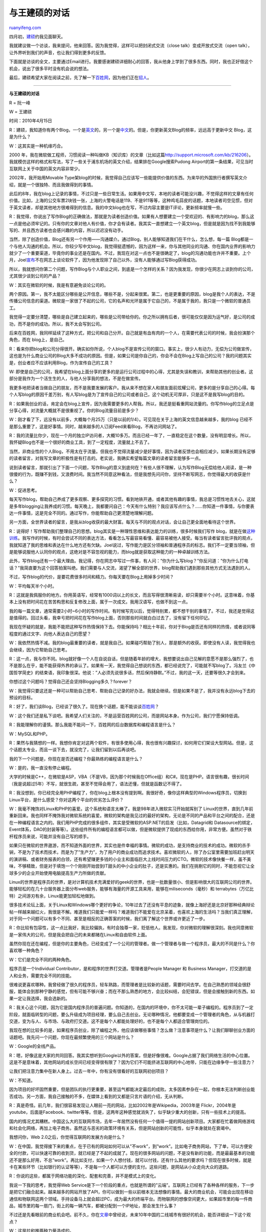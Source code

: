 .. _201004_talk_with_wangjianshuo:

与王建硕的对话
=================================

`ruanyifeng.com <http://www.ruanyifeng.com/blog/2010/04/talk_with_wangjianshuo.html>`__

四月初，\ `建硕 <http://www.wangjianshuo.com/>`__\ 约我见面聊天。

我就建议做一个访谈，我来提问，他来回答。因为我觉得，这样可以把封闭式交流（close
talk）变成开放式交流（open
talk），让外界听到我们的声音，也让我们得到更多的反馈。

下面就是访谈的全文，主要通过Email进行。我要感谢建硕详细耐心的回答，我从他身上学到了很多东西。同时，我也正好借这个机会，说出了很多平时没有机会说的想法。

最后，建硕希望大家在阅读之前，先了解一下\ `百姓网 <http://bbs.baixing.com/viewthread.php?tid=365170>`__\ ，因为他们正在\ `招人 <http://shanghai.baixing.com/root/?query=userId:33416061>`__\ 。


====================================

**与王建硕的对话**

R = 阮一峰

W = 王建硕

时间：2010年4月15日

R：建硕，我知道你有两个Blog，一个是\ `英文 <http://home.wangjianshuo.com/>`__\ 的，另一个是\ `中文 <http://home.wangjianshuo.com/cn/>`__\ 的。但是，你更新英文Blog的频率，远远高于更新中文
Blog，这是为什么？

W：这其实是一种机缘巧合。

2000
年，我在微软做工程师，习惯阅读一种叫做KB（知识库）的文章（比如这篇\ `http://support.microsoft.com/kb/216206 <http://support.microsoft.com/kb/216206>`__\ ）。我就模仿这样的格式和写法，写了一些关于浦东机场的英文介绍，结果排在Google搜索Pudong
Airport的第一条结果，可见当时互联网上关于中国的英文内容非常少。

2002年，我开始用Movable
Type架blog的时候，我觉得自己应该写一些能提供价值的东西。为来华的外国旅行者撰写英文介绍，就是一个很独特、而且我做得到的事情。

此后的8年，我在blog上记录的事情，不过只是一些日常生活。如果用中文写，本地的读者可能没兴趣，不觉得这样的文章有任何价值。比如，上海的公交车票2块钱一张，上海的火警电话是119、不是911等等，这种鸡毛蒜皮的话题，本地读者司空见惯，但对于英文读者，却是其他地方很难得到的信息。我的中文blog也在写，不过内容主要是IT评论，更新频率就慢一些。

R：我觉得，你说出了写作Blog的正确做法，那就是为读者创造价值。如果有人想要建立一个受欢迎的、有影响力的blog，那么这一点是他必须牢记的。只有你的文章对他人有价值，你才会有读者。我其实一直想建立一个英文blog，但是就是因为找不到我能够写的、并且西方读者也会感兴趣的内容，所以迟迟没有动手。

当然，除了创造价值，Blog还有另一个作用——沟通媒介。通过Blog，别人能够知道我们在干什么，怎么想，每一篇
Blog都是一个与他人沟通的机会。所以，你较少写中文blog，我觉得挺遗憾的，因为这样一来，你与其他同业的沟通、你在国内业界的影响力就少了一个重要渠道，毕竟你的事业还是在国内。不过，我现在对这一点也不是很确定了，blog的沟通功能也许并不重要。上个月，Joel\ `宣布 <http://www.ruanyifeng.com/blog/2010/03/why_joel_stopped_blogging.html>`__\ 不在网志上谈论软件了，因为他发现除了自己以外，没有人能够通过写Blog获得成功。

所以，我就想问你第二个问题，写作Blog与个人职业之间，到底是一个怎样的关系？因为我发现，你很少在网志上谈到你的公司，尤其很少谈到公司的产品？

W：其实在微软的时候，我是有意避免谈论公司的。

两个原因。第一，我不太能区分哪些是公开信息，哪些不是，分起来很累。第二，也是更重要的原因，blog是我个人的表达，不是传播公司信息的渠道。微软是一家很了不起的公司，它的名声和光环是属于它自己的，不是属于我的，我只是一个微软的普通员工。

我觉得一定要分清楚，哪些是自己建立起来的，哪些是公司带给你的。你之所以拥有后者，很可能仅仅是因为运气好，是公司的成功，而不是你的成功。所以，我不太会写到公司。

后来在百姓网，我同样延续了这种方式，把公司和自己分开。自己就是有血有肉的一个人，在需要代表公司的时候，我会扮演那个角色，而在
blog上，是自己。

R：看来你把blog和公司分得很开。确实如你所说，个人blog不是宣传公司的窗口。事实上，很少人有动力，无偿为公司做宣传，这也是为什么商业公司的Blog大多不成功的原因。但是，如果公司是你自己的，你会不会在Blog上写自己的公司？我的问题其实是，创业者应不应该利用Blog，作为宣传自己的工具？

W:
即使是自己的公司，我希望在blog上面分享的更多的是运行公司过程中的心得，尤其是失误和教训，来帮助其他的创业者。这部分是我作为一个活生生的人，与他人分享我的想法，不是在做宣传。

我更多地把读者当做自己的朋友，而不是我要发展的客户。我从来不想在家人和朋友面前炫耀公司，更多的是分享自己的心得。每个人写blog的原因千差万别，有人写blog是为了宣传自己的公司或者自己，这个动机无可厚非，只是这不是我写blog的目的。

R：如果我创业的话，肯定会在blog上宣传，因为我需要更多的人帮我。所以，我还是挺看重网站流量的。你写作blog的立足点是分享心得，对流量大概就不是很重视了。你的Blog流量目前是多少？

W：刚才看了下，远没有以前多，大概每个月25万（只是以前的1/4）。可见现在关于上海的英文信息越来越多，我的blog
已经不是那么重要了，这是好事情。同时，越来越多的人订阅Feed来看Blog，不再访问网站了。

R：我的流量比你少，现在一个月的独立IP访问者，大概10多万。而且已经一年了，一直稳定在这个数量，没有明显增长。所以，我怀疑Blog也不是一个很好的商业工具，到了一定程度，流量就上不去了。

当然，非商业性的个人Blog，不用太在乎流量。但我也不觉得流量减少是好事情，因为读者反馈也会相应减少。如果长期没有足够的读者留言，对我写文章的积极性是有打击的。老实说，我确实希望每篇文章的读者留言能够多一点。

说到读者留言，那就引出了下面一个问题，写作Blog的意义到底何在？有些人很不理解，认为写作Blog无偿给他人阅读，是一种很傻的行为，既赚不到钱，又浪费时间。我当然不同意这种看法，但是我想先问问你，坚持不断写网志，你觉得最大的收获是什么？

W：促进思考。

每天写作blog，帮助自己养成了更多观察、更多探究的习惯。看到地铁开通，或者其他有趣的事情，我总是习惯性地去关心，这就是多年blogging让我养成的习惯。每天晚上，我都要问自己：今天有什么特别？我应该写点什么？……你知道一件事情，与你要表达一件事情，这是完全不同的。通过写作，你能帮助自己更清楚地理解问题。

另一方面，全世界读者的留言，是我从blog收获的最大财富。每天与不同的观点对话，会让自己更全面地看待这个世界。

R：说得好！写作帮助我们整理自己的思想。blog其实是一种理性思维和表达能力的训练，很多时候我们写作
blog，就是在做\ `这种训练 <http://www.ruanyifeng.com/blog/2006/12/why_i_keep_blogging.html>`__\ 。我写作的时候，有时会尝试不同的表达方法，看看怎么写最容易看懂、最容易被他人接受。每当有读者留言批评我的观点，我就知道了我的思维和表达在什么地方还有欠缺。Joel说过，写作能力是区分领袖和普通程序员的标志。我们不一定要当领袖，但是能够说服他人认同你的观点，这绝对是不容忽视的能力，而blog就是获取这种能力的一种卓越训练方法。

此外，写作blog还有一个最大理由。我记得，你在网志中写过一件事，有人问：”你为什么写blog？”你反问道：”你为什么打电话？”我简直要为这个回答拍案叫绝。我们需要与人交流，渴望了解全部的世界，blog帮助我们遇到那些其他方式无法遇到的人。

不过，写作blog的代价，是要花费很多时间和精力。你每天要在Blog上用掉多少时间？

W：平均每天半个小时。

R：这就是我佩服你的地方。你用英语写，经常有1000词以上的长文，而且写得很清晰易读，却只需要半个小时。这意味着，你基本上没有把时间花在苦苦构思和反复修改上面，属于一次成文。我用汉语写，也做不到这一点。

我的每一篇文章，通常需要2小时~6小时的写作时间。有时候写完以后，觉得特别累，都不想干别的事情了。不过，我还是觉得这是值得的。回过头看，我幸亏把时间花在写作blog上面，否则那些时间就白白过去了，没有留下任何印记。

我现在怀疑的就是，我能不能把这种写作热情保持下去。你能保持吗？相比十年前，你对于Blog是否还有同样的热情，或者说同等程度的通过文字、向他人表达自己的愿望？

W：我依然热情不减。我的blog最重要的读者，就是我自己。如果碰巧帮助了别人，那是额外的收获。即使没有人读，我觉得我也会继续，因为它帮助自己思考。

R：这一点，我与你不同。blog就好像一个人在自说自话，但是随着年龄的增大，我想要说出自己见解的意愿不是那么强烈了，也不是那么在乎，能不能获得外界的承认了。如果有一天，我觉得自己想说的东西，都已经说完了，可能就不写blog了。冯友兰《中国哲学简史》的结束语，我印象很深。他说：”人必须先说很多话，然后保持静默。”不过，我的这一天，还要等很久才会到来。

你想过这个问题吗？觉得自己还会坚持Blogging多久？forever？

W：我觉得只要这还是一种可以帮助自己思考、帮助自己记录的好办法，我就会继续。但是如果不是了，我并没有永远blog下去的预设的目标。

R：好了，我们谈Blog，已经谈了很久了。现在换个话题，能不能谈谈\ `百姓网 <http://www.baixing.com/>`__\ ？

W：这个我们还是私下谈吧。我希望人们关注的，不是运营百姓网的公司，而是网站本身。作为公司，我们宁愿保持低调。

R：我能理解你的谨慎。那么我能不能问一下，百姓网的后台数据库和编程语言是什么？

W：MySQL和PHP。

R：果然与我猜想的一样。我想你肯定对这两个软件，有很多使用心得，我也很有兴趣探讨，如何用它们架设大型网站。但是，这个话题太专业，而且一谈下去，就没完了，让我们留到以后再谈吧。

我的下一个问题是，你现在是否还编程？你最熟练的编程语言是什么？

W：是的，我一直没有停止编程。

大学的时候是C++，在微软是ASP，VBA（不是VB，因为那个时候我在Office组）和C#。现在是PHP。语言很有趣，很长时间（我是说超过5年）不写，就很生疏，甚至不觉得会用了，语法还懂，但就是函数记不得了。

R：我没想到，你已经完全用PHP编程了，你在blog上根本没有提到啊。我很好奇，像你这样典型的Windows程序员，切换到Linux平台，是什么感受？你对这两个平台的优劣怎么评价？

W：我毫不掩饰对Linux和PHP的喜爱。这个系统和语言太棒了。我是98年进入微软实习开始就挥别了
Linux的世界，直到几年前重新回来。我也同样不掩饰我对微软系统的喜爱。微软的架构是我见过的最好的架构，无论是不同的产品和平台之间的配合，还是在一种编程语言之内的。我们用PHP完成的很多组件，其实是受微软的ASP.NET的启发（比如，Datagrid和
Datasource的绑定，Event体系，DAO的封装等等）。这些组件所有的编程语言都可以做，但是微软提供了现成的东西给你用，非常方便。虽然对于铁杆程序员来说，可能并没有自己写的顺手。

如果只在微软的世界遨游，而不知道外面的世界，其实也是件幸福的事情。微软的成功，是支持商业的技术的成功。微软的杀手锏，不是为了技术而技术，而是为了”生产力”，为了用户的商业成功而追求技术。喜欢微软的人，除了办公室里需要加班赶出明天的演讲稿、或者财务报表的白领，还有希望赚更多钱的小业主和面临巨大上线时间压力的CTO。微软的技术像快餐一样，虽不美味，不够精致，但是对于填饱一个个刚刚开始尝到IT甜头的中小企业的肚子，还是实惠的。我们在挑剔它的同时，不能忽视它让全球多少的企业开始使用电脑提高生产力所做的贡献。

Linux的世界是程序员的世界，是对计算机技术充满爱好的geek的世界，也是一批数量很小、但是影响很大的互联网公司的世界。能够轻松的在几十台服务器上面分布web服务，能够有海量的开源工具来用，能够在miliseconds（毫秒）和
terrabytes（万亿比特）之间游刃有余，Linux能更加轻松地做到。

很多技术论坛上面，关于Linux和Windows哪个更好的争论，10年过去了还没有平息的迹象，就像上海好还是北京好那种经典辩论帖一样越来越红火，我很是不解。难道我们只能爱一样吗？难道我们不能爱在北京呆着，也喜欢上海的生活吗？当我们真正理解，对于同一个问题可以有多个不同、甚至是相反的正确答案的时候，我们离了解这个世界或许更近了一步。

R：你比较有包容性，这一点比我好，我比较偏执，有时会独尊一家，贬低他人。我发现，你对微软的理解很深刻。我也同意微软是一家伟大的公司，但是我会把自己的未来都赌在Linux和自由软件上面。

虽然你现在还在编程，但是你的主要角色，已经变成了一个公司的管理者。做一个管理者与做一个程序员，最大的不同是什么？你喜欢哪一种角色？

W：它们是完全不同的两种角色。

程序员是一个Individual Contributor，是和程序的世界打交道。管理者是People
Manager 和 Business Manager，打交道的是人和业务，需要完全不同的技能。

很难说更喜欢哪种。我曾经做了很久的程序员，轻车熟路，而管理者是比较新的话题，需要时间去学。在自己熟悉的领域会很舒服，能体会到那种宁静的感觉，但有可能不够兴奋；而在不那么熟悉的地方，会比较纠结，会犯错误，但是会接触到新的东西。如果一定让我选择，我会选新的。

R：我关心这个问题，因为它是国内程序员的普遍问题。你知道的，在国内的环境中，你不太可能一辈子编程的。程序员到了一定阶段，就面临转型的问题，要么升级成为项目经理，要么自己去创业。无论哪种情况，他都要变成一个管理者的角色，从与机器打交道，变为与人、与市场、与政府打交道。这不是每个人都能处理好的，也不是每个人都适合管理岗位的。

我现在想的比较多的是，如果程序员创业，除了编程之外，他应该做哪些事情？怎么做？注意事项是什么？让我们聊聊创业方面的话题吧。我先问一个问题，你现在最频繁使用的三个网站是什么？

W：Google的全线产品。

R：嗯，好像这是大家的共同回答。我其实想听到Google以外的答案，但是好像很难。Google占据了我们网络生活的中心位置。这是不是意味着，其他网站的成长空间已经变得很有限了？因为它们不可能挤进互联网的中心地带，只能在边缘争夺一些注意力？

让我们把注意力集中在新人身上。过去一年中，你有没有很看好的互联网初创项目？

W：不知道。

因为项目的好坏固然重要，但是团队的执行更重要，甚至运气都能决定最后的成败。太多因素参杂在一起，你根本无法判断创业能否成功。另一方面，我自己接触的不多，在媒体上看到的又都是只言片语的介绍，无从判断。

R：真是奇怪。前几年，我们很容易发现让人眼前一亮的网站，比如2002年是Wikipedia，2003年是
Flickr，2004年是youtube，后面是Facebook、twitter等等。但是，这两年这种感觉就消失了，似乎缺少重大的创新，只有一些技术上的提高。

国内的情况尤其糟糕。中国这么大的互联网市场，去年一年居然没有任何一个值得一提的网站创新项目。大家都在忙着做网络游戏和社会化网络，再加上电子商务。虽然这与恶劣的政策环境有关系，但是网站创新的可能性，似乎本身就处在衰竭中。

我想问你，Web 2.0之后，你觉得互联网的发展方向是什么？

W：在中国，我觉得接下来的重点，在于已有的网站如何可以从”不work”，到”work”。比如电子商务网站，下了单，可以方便安全的付款，可以快速可靠的收到货，就已经是了不起的成就了。现在的很多网站的问题，不是没有新的功能，而是最最基本的功能还不是那么好用，不总”work”。再比如支付，如果一个人想付钱，就可以付钱，还有什么其他的要求吗？但现在很多时候，就是卡在某些环节（比如银行的认证等等），不是每一个人都可以方便的支付。这些问题，是网站从小众走向大众的道路。

R：你说的这些，都属于网络功能的深化、配套和完善，并不是模式上的变化。

我说一下我的思考，我觉得Web
Service是下一个阶段的重点，也就是所谓的”云端”。互联网上已经有了各种各样的服务，下一步是把它们融合起来。越来越多的网站开放了API，你可以做到一些以前根本无法想像的事情。最大的商业机会，可能会出现在移动通信和物联网这两个领域。手持设备马上就会超过PC，成为最大的终端平台。而物联网的想像空间更大，如果超市里的每一件商品，城市里的每一扇门，街上的每一辆汽车，都被分配到一个IP地址，那会发生什么事？

不过还是先看眼前的商业机会吧。前不久，你在\ `文章 <http://home.wangjianshuo.com/archives/20100306_my_passion_to_second_tier_cities.htm>`__\ 中曾经说，未来10年中国的二线城市有很好的机会，能否详细谈一下这个观点？

W：这是拉和推两种力量造成的。

中国巨大的快速交通网络正在搭建。和美国媲美的高速公里体系已经基本建成，从上海出发的G40直达西安，G50直通重庆，G60到达昆明，G15连接沈阳和海口。在我的老家洛阳，G30横贯中国东西，G55纵观南北。开车从一个城市到另外一个城市变得更加简单。高速铁路也帮助很多像成都，长沙，武汉，郑州这样的城市成为真正的区域中心。这些都会产生长远的影响（陇海铁路和京广铁路在郑州交叉，过去50年对郑州产生了多大的影响啊！这就是一个典型的例子）。同时，大约十几个城市会陆续开通地铁。地铁对于一个城市的促进作用，在北京、上海这些地铁开通很久的城市的居民，一定深有体会。

说到推的力量，其实是大城市高企的生活成本以及相对变小的机会，让很多在大城市已经获得了一定的技能的人，会愿意尝试回到家乡，去探索更多的机会。如果说，5年前，我的很多在上海的朋友聊起干脆卖了房子回家去的想法时，还仅仅是一句气话，一个想法。那么5年后，已经开始是一种行动。\ `杨萌 <http://www.randomwalk.me/2010/03/blog-post_03.html>`__\ 观察到的他的同学回长沙创业的现象，和我看到的很一致。未来还会有很多的年轻人到北京上海这样的大城市读书，并且留下来工作一段时间，但掌握了足够的技能以后，回去利用自己获得的这些”超前”的技能回到更广阔的二三线城市，绝对是个有吸引力的选择，就像80年代的出国潮和最近的回国潮很像。

我最近自己到成都，郑州这样的城市，发现资金，人才，政策等已经在那里聚合了。

R：你知道吗？我被你的这个观点打动了。我早就不想待在上海了，也许我应该加快行动，搬到其他城市去了，哈哈。

最后一个问题，你对10年后的自己，期望是什么？

W：我一直追求的：幸福和智慧。

R：其实，我期望听到一些更具体的回答。不过还是祝愿你，能够达到自己的目标。至于我，我希望未来10年，能够比过去10年有更大的成果，不要再错过机会了，也不要像过去10年过得那样艰苦了。

谢谢你回答了我这么多问题，希望以后还有机会继续聊。

（完）

.. note::
    原文地址: http://www.ruanyifeng.com/blog/2010/04/talk_with_wangjianshuo.html 
    作者: 阮一峰 

    编辑: 木书架 http://www.me115.com